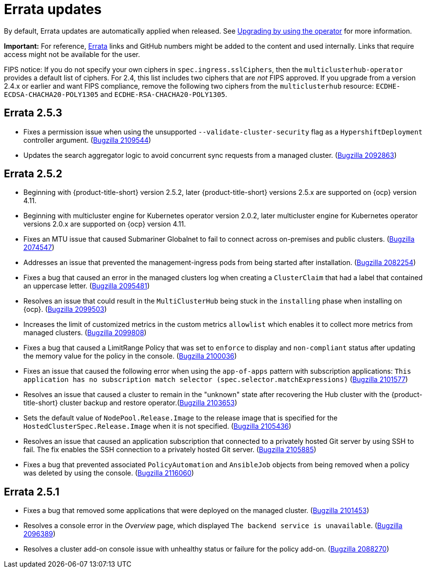 [#errata-updates]
= Errata updates

By default, Errata updates are automatically applied when released. See link:../install/upgrade_hub.adoc#upgrading-by-using-the-operator[Upgrading by using the operator] for more information.

*Important:* For reference, https://access.redhat.com/errata/#/[Errata] links and GitHub numbers might be added to the content and used internally. Links that require access might not be available for the user. 

FIPS notice: If you do not specify your own ciphers in `spec.ingress.sslCiphers`, then the `multiclusterhub-operator` provides a default list of ciphers. For 2.4, this list includes two ciphers that are _not_ FIPS approved. If you upgrade from a version 2.4.x or earlier and want FIPS compliance, remove the following two ciphers from the `multiclusterhub` resource: `ECDHE-ECDSA-CHACHA20-POLY1305` and `ECDHE-RSA-CHACHA20-POLY1305`.

== Errata 2.5.3

* Fixes a permission issue when using the unsupported `--validate-cluster-security` flag as a `HypershiftDeployment` controller argument. (https://bugzilla.redhat.com/show_bug.cgi?id=2109544[Bugzilla 2109544])

* Updates the search aggregator logic to avoid concurrent sync requests from a managed cluster. (https://bugzilla.redhat.com/show_bug.cgi?id=2092863[Bugzilla 2092863])

== Errata 2.5.2

* Beginning with {product-title-short} version 2.5.2, later {product-title-short} versions 2.5.x are supported on {ocp} version 4.11. 

* Beginning with multicluster engine for Kubernetes operator version 2.0.2, later multicluster engine for Kubernetes operator versions 2.0.x are supported on {ocp} version 4.11. 

* Fixes an MTU issue that caused Submariner Globalnet to fail to connect across on-premises and public clusters. (https://bugzilla.redhat.com/show_bug.cgi?id=2074547[Bugzilla 2074547])

* Addresses an issue that prevented the management-ingress pods from being started after installation. (https://bugzilla.redhat.com/show_bug.cgi?id=2082254[Bugzilla 2082254])

* Fixes a bug that caused an error in the managed clusters log when creating a `ClusterClaim` that had a label that contained an uppercase letter. (https://bugzilla.redhat.com/show_bug.cgi?id=2095481[Bugzilla 2095481])

* Resolves an issue that could result in the `MultiClusterHub` being stuck in the `installing` phase when installing on {ocp}. (https://bugzilla.redhat.com/show_bug.cgi?id=2099503[Bugzilla 2099503])

* Increases the limit of customized metrics in the custom metrics `allowlist` which enables it to collect more metrics from managed clusters. (https://bugzilla.redhat.com/show_bug.cgi?id=2099808[Bugzilla 2099808])

* Fixes a bug that caused a LimitRange Policy that was set to `enforce` to display and `non-compliant` status after updating the memory value for the policy in the console. (https://bugzilla.redhat.com/show_bug.cgi?id=2100036[Bugzilla 2100036])

* Fixes an issue that caused the following error when using the `app-of-apps` pattern with subscription applications: `This application has no subscription match selector (spec.selector.matchExpressions)` (https://bugzilla.redhat.com/show_bug.cgi?id=2101577[Bugzilla 2101577])

* Resolves an issue that caused a cluster to remain in the "unknown" state after recovering the Hub cluster with the {product-title-short} cluster backup and restore operator.(https://bugzilla.redhat.com/show_bug.cgi?id=2103653[Bugzilla 2103653])

* Sets the default value of `NodePool.Release.Image` to the release image that is specified for the `HostedClusterSpec.Release.Image` when it is not specified. (https://bugzilla.redhat.com/show_bug.cgi?id=2105436[Bugzilla 2105436])

* Resolves an issue that caused an application subscription that connected to a privately hosted Git server by using SSH to fail. The fix enables the SSH connection to a privately hosted Git server. (https://bugzilla.redhat.com/show_bug.cgi?id=2105885[Bugzilla 2105885])

* Fixes a bug that prevented associated `PolicyAutomation` and `AnsibleJob` objects from being removed when a policy was deleted by using the console. (https://bugzilla.redhat.com/show_bug.cgi?id=2116060[Bugzilla 2116060])

== Errata 2.5.1

* Fixes a bug that removed some applications that were deployed on the managed cluster. (https://bugzilla.redhat.com/show_bug.cgi?id=2101453[Bugzilla 2101453])

* Resolves a console error in the _Overview_ page, which displayed `The backend service is unavailable`. (https://bugzilla.redhat.com/show_bug.cgi?id=2096389[Bugzilla 2096389])

* Resolves a cluster add-on console issue with unhealthy status or failure for the policy add-on. (https://bugzilla.redhat.com/show_bug.cgi?id=2088270[Bugzilla 2088270])
